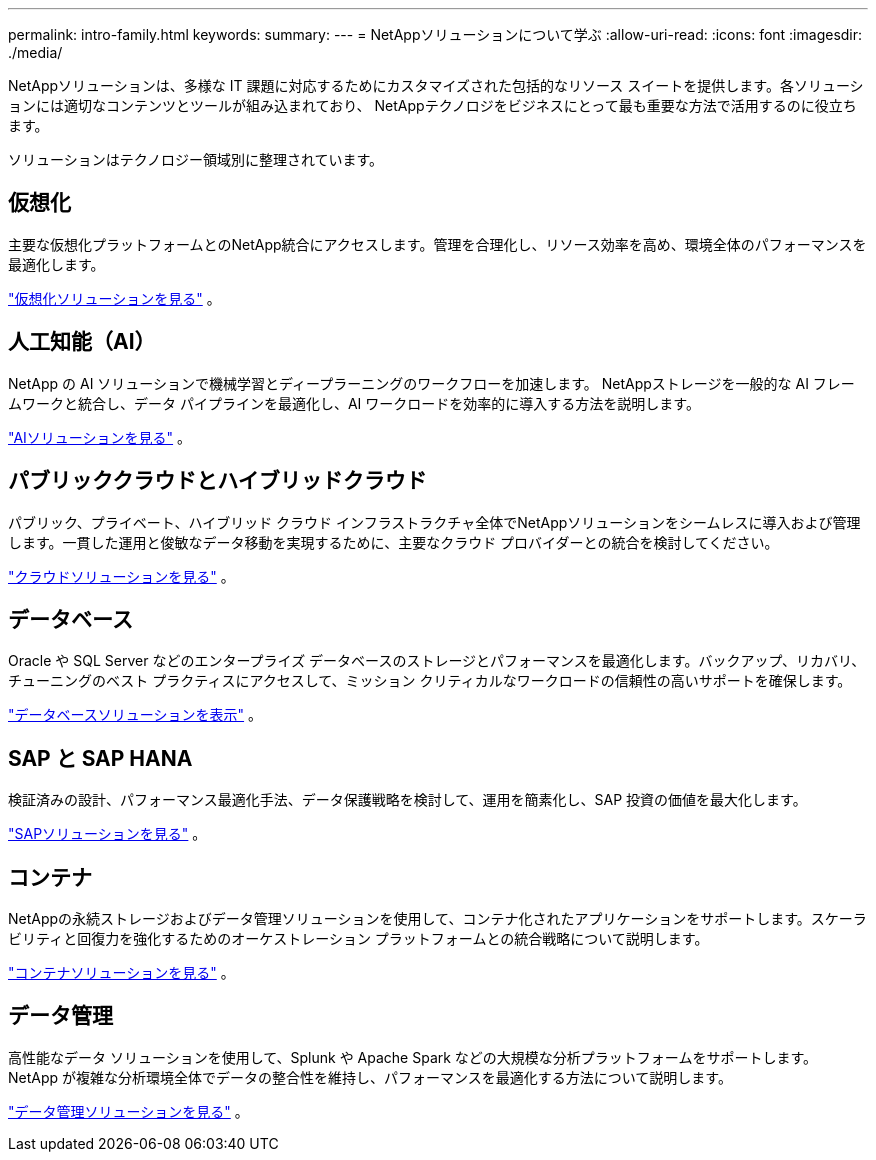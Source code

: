 ---
permalink: intro-family.html 
keywords:  
summary:  
---
= NetAppソリューションについて学ぶ
:allow-uri-read: 
:icons: font
:imagesdir: ./media/


[role="lead"]
NetAppソリューションは、多様な IT 課題に対応するためにカスタマイズされた包括的なリソース スイートを提供します。各ソリューションには適切なコンテンツとツールが組み込まれており、 NetAppテクノロジをビジネスにとって最も重要な方法で活用するのに役立ちます。

ソリューションはテクノロジー領域別に整理されています。



== 仮想化

主要な仮想化プラットフォームとのNetApp統合にアクセスします。管理を合理化し、リソース効率を高め、環境全体のパフォーマンスを最適化します。

link:https://docs.netapp.com/us-en/netapp-solutions-virtualization/["仮想化ソリューションを見る"] 。



== 人工知能（AI）

NetApp の AI ソリューションで機械学習とディープラーニングのワークフローを加速します。  NetAppストレージを一般的な AI フレームワークと統合し、データ パイプラインを最適化し、AI ワークロードを効率的に導入する方法を説明します。

link:https://docs.netapp.com/us-en/netapp-solutions-ai/["AIソリューションを見る"] 。



== パブリッククラウドとハイブリッドクラウド

パブリック、プライベート、ハイブリッド クラウド インフラストラクチャ全体でNetAppソリューションをシームレスに導入および管理します。一貫した運用と俊敏なデータ移動を実現するために、主要なクラウド プロバイダーとの統合を検討してください。

link:https://docs.netapp.com/us-en/netapp-solutions-cloud/["クラウドソリューションを見る"] 。



== データベース

Oracle や SQL Server などのエンタープライズ データベースのストレージとパフォーマンスを最適化します。バックアップ、リカバリ、チューニングのベスト プラクティスにアクセスして、ミッション クリティカルなワークロードの信頼性の高いサポートを確保します。

link:https://docs.netapp.com/us-en/netapp-solutions-databases/["データベースソリューションを表示"] 。



== SAP と SAP HANA

検証済みの設計、パフォーマンス最適化手法、データ保護戦略を検討して、運用を簡素化し、SAP 投資の価値を最大化します。

link:https://docs.netapp.com/us-en/netapp-solutions-sap/["SAPソリューションを見る"] 。



== コンテナ

NetAppの永続ストレージおよびデータ管理ソリューションを使用して、コンテナ化されたアプリケーションをサポートします。スケーラビリティと回復力を強化するためのオーケストレーション プラットフォームとの統合戦略について説明します。

link:https://docs.netapp.com/us-en/netapp-solutions-containers/["コンテナソリューションを見る"] 。



== データ管理

高性能なデータ ソリューションを使用して、Splunk や Apache Spark などの大規模な分析プラットフォームをサポートします。  NetApp が複雑な分析環境全体でデータの整合性を維持し、パフォーマンスを最適化する方法について説明します。

link:https://docs.netapp.com/us-en/netapp-solutions-dataops/["データ管理ソリューションを見る"] 。
